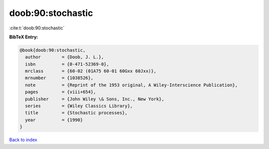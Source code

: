 doob:90:stochastic
==================

:cite:t:`doob:90:stochastic`

**BibTeX Entry:**

.. code-block:: bibtex

   @book{doob:90:stochastic,
     author        = {Doob, J. L.},
     isbn          = {0-471-52369-0},
     mrclass       = {60-02 (01A75 60-01 60Gxx 60Jxx)},
     mrnumber      = {1038526},
     note          = {Reprint of the 1953 original, A Wiley-Interscience Publication},
     pages         = {viii+654},
     publisher     = {John Wiley \& Sons, Inc., New York},
     series        = {Wiley Classics Library},
     title         = {Stochastic processes},
     year          = {1990}
   }

`Back to index <../By-Cite-Keys.html>`_
